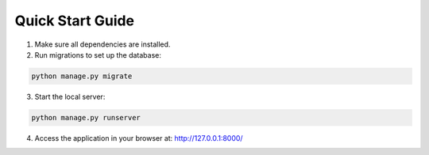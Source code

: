 Quick Start Guide
-----------------

1. Make sure all dependencies are installed.

2. Run migrations to set up the database:

.. code-block:: bash

    python manage.py migrate

3. Start the local server:

.. code-block:: bash

    python manage.py runserver

4. Access the application in your browser at: http://127.0.0.1:8000/
